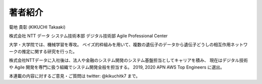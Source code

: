 著者紹介
-------------

.. image:: ../../../images/myphoto.jpg
    :scale: 15%
    :align: right

菊地 貴彰 (KIKUCHI Takaaki)

株式会社 NTT データ システム技術本部 デジタル技術部 Agile Professional Center

大学・大学院では、機械学習を専攻。
ベイズ的枠組みを用いて、複数の遺伝子のデータから遺伝子どうしの相互作用ネットワークの推定に関する研究を行った。

株式会社NTTデータに入社後は、法人や金融のシステム開発のシステム基盤担当としてキャリアを積み、
現在はデジタル技術や Agile 開発を専門に扱う組織でシステム開発全般を担当する。
2019, 2020 APN AWS Top Engineers に選出。


本連載の内容に対するご意見・ご質問は twitter: @kikuchitk7 まで。